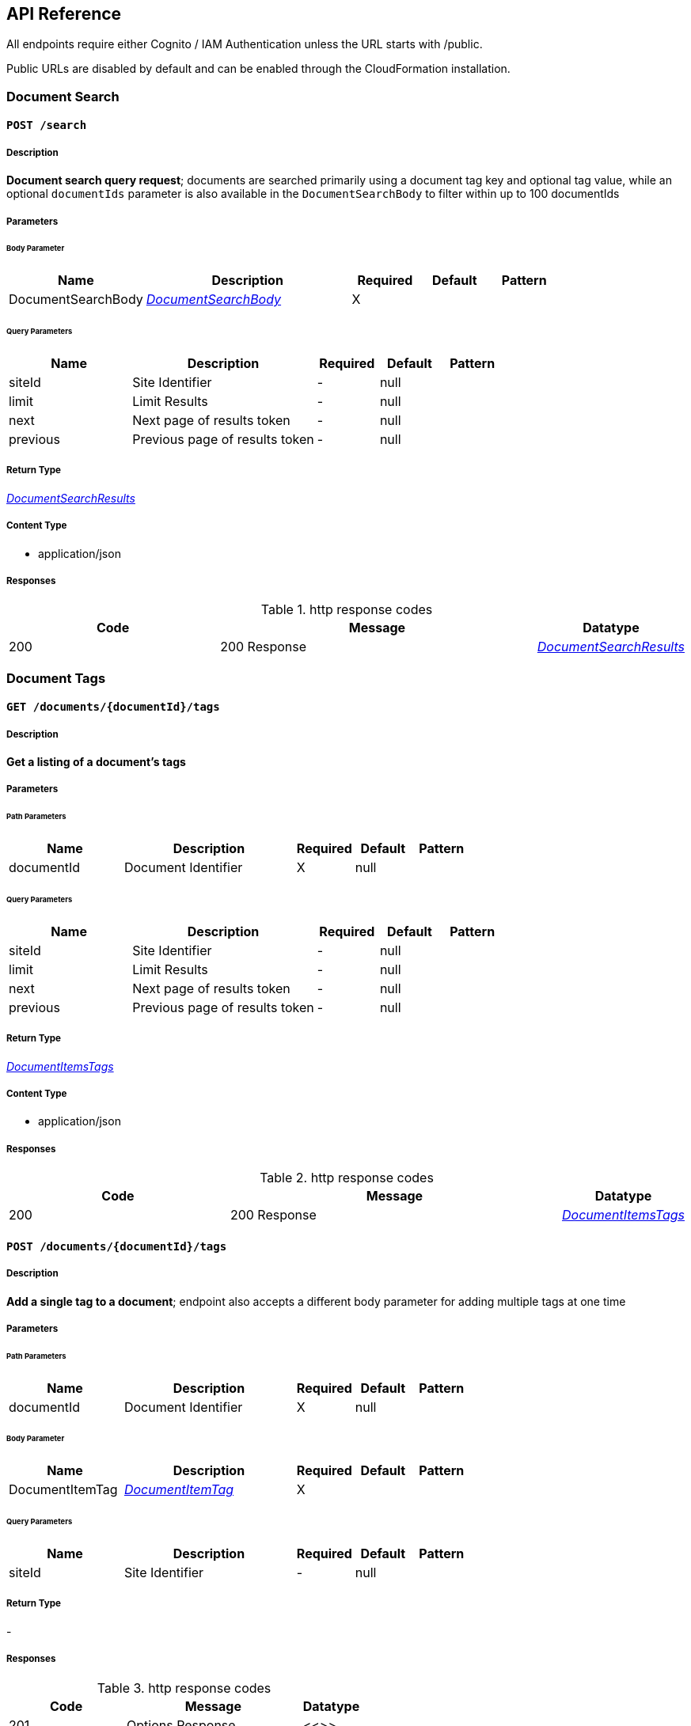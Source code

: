 API Reference
-------------
All endpoints require either Cognito / IAM Authentication unless the URL starts with /public.

Public URLs are disabled by default and can be enabled through the CloudFormation installation.

[.DocumentSearch]
=== Document Search


[.searchPost]
==== `POST /search`

===== Description

**Document search query request**; documents are searched primarily using a document tag key and optional tag value, while an optional `documentIds` parameter is also available in the `DocumentSearchBody` to filter within up to 100 documentIds

// markup not found, no include::{specDir}search/POST/spec.adoc[opts=optional]

===== Parameters

====== Body Parameter

[cols="2,3,1,1,1"]
|===
|Name| Description| Required| Default| Pattern

| DocumentSearchBody
|  <<DocumentSearchBody>>
| X
| 
| 

|===

====== Query Parameters

[cols="2,3,1,1,1"]
|===
|Name| Description| Required| Default| Pattern

| siteId
| Site Identifier 
| -
| null
| 

| limit
| Limit Results 
| -
| null
| 

| next
| Next page of results token 
| -
| null
| 

| previous
| Previous page of results token 
| -
| null
| 

|===


===== Return Type

<<DocumentSearchResults>>


===== Content Type

* application/json

===== Responses

.http response codes
[cols="2,3,1"]
|===
| Code | Message | Datatype


| 200
| 200 Response
|  <<DocumentSearchResults>>

|===

// ===== Samples
// markup not found, no include::{snippetDir}search/POST/http-request.adoc[opts=optional]
// markup not found, no include::{snippetDir}search/POST/http-response.adoc[opts=optional]
// file not found, no * wiremock data link :search/POST/POST.json[]

ifdef::internal-generation[]
===== Implementation
// markup not found, no include::{specDir}search/POST/implementation.adoc[opts=optional]
endif::internal-generation[]

[.DocumentTags]
=== Document Tags

[.documentsDocumentIdTagsGet]
==== `GET /documents/{documentId}/tags`

===== Description

**Get a listing of a document's tags**

// markup not found, no include::{specDir}documents/\{documentId\}/tags/GET/spec.adoc[opts=optional]

===== Parameters

====== Path Parameters

[cols="2,3,1,1,1"]
|===
|Name| Description| Required| Default| Pattern

| documentId
| Document Identifier 
| X
| null
| 

|===

====== Query Parameters

[cols="2,3,1,1,1"]
|===
|Name| Description| Required| Default| Pattern

| siteId
| Site Identifier 
| -
| null
| 

| limit
| Limit Results 
| -
| null
| 

| next
| Next page of results token 
| -
| null
| 

| previous
| Previous page of results token 
| -
| null
| 

|===


===== Return Type

<<DocumentItemsTags>>


===== Content Type

* application/json

===== Responses

.http response codes
[cols="2,3,1"]
|===
| Code | Message | Datatype


| 200
| 200 Response
|  <<DocumentItemsTags>>

|===

//===== Samples
// markup not found, no include::{snippetDir}documents/\{documentId\}/tags/GET/http-request.adoc[opts=optional]
// markup not found, no include::{snippetDir}documents/\{documentId\}/tags/GET/http-response.adoc[opts=optional]

// file not found, no * wiremock data link :documents/{documentId}/tags/GET/GET.json[]

ifdef::internal-generation[]
===== Implementation

// markup not found, no include::{specDir}documents/\{documentId\}/tags/GET/implementation.adoc[opts=optional]


endif::internal-generation[]


[.documentsDocumentIdTagsPost]
==== `POST /documents/{documentId}/tags`

===== Description

**Add a single tag to a document**; endpoint also accepts a different body parameter for adding multiple tags at one time

// markup not found, no include::{specDir}documents/\{documentId\}/tags/POST/spec.adoc[opts=optional]


===== Parameters

====== Path Parameters

[cols="2,3,1,1,1"]
|===
|Name| Description| Required| Default| Pattern

| documentId
| Document Identifier 
| X
| null
| 

|===

====== Body Parameter

[cols="2,3,1,1,1"]
|===
|Name| Description| Required| Default| Pattern

| DocumentItemTag
|  <<DocumentItemTag>>
| X
| 
| 

|===



====== Query Parameters

[cols="2,3,1,1,1"]
|===
|Name| Description| Required| Default| Pattern

| siteId
| Site Identifier 
| -
| null
| 

|===


===== Return Type

-


===== Responses

.http response codes
[cols="2,3,1"]
|===
| Code | Message | Datatype


| 201
| Options Response
|  <<>>

|===

//===== Samples
// markup not found, no include::{snippetDir}documents/\{documentId\}/tags/POST/http-request.adoc[opts=optional]
// markup not found, no include::{snippetDir}documents/\{documentId\}/tags/POST/http-response.adoc[opts=optional]

// file not found, no * wiremock data link :documents/{documentId}/tags/POST/POST.json[]


ifdef::internal-generation[]
===== Implementation

// markup not found, no include::{specDir}documents/\{documentId\}/tags/POST/implementation.adoc[opts=optional]


endif::internal-generation[]


[.documentsDocumentIdTagsPost_1]
==== `POST /documents/{documentId}/tags`


===== Description

**Add multiple tags to a document**; endpoint also accepts a different body parameter for adding a single tag

// markup not found, no include::{specDir}documents/\{documentId\}/tags#/POST/spec.adoc[opts=optional]



===== Parameters

====== Path Parameters

[cols="2,3,1,1,1"]
|===
|Name| Description| Required| Default| Pattern

| documentId
| Document Identifier 
| X
| null
| 

|===

====== Body Parameter

[cols="2,3,1,1,1"]
|===
|Name| Description| Required| Default| Pattern

| DocumentTagsPost
|  <<DocumentTagsPost>>
| X
| 
| 

|===



====== Query Parameters

[cols="2,3,1,1,1"]
|===
|Name| Description| Required| Default| Pattern

| siteId
| Site Identifier 
| -
| null
| 

|===


===== Return Type



-


===== Responses

.http response codes
[cols="2,3,1"]
|===
| Code | Message | Datatype


| 201
| Options Response
|  <<>>

|===

//===== Samples
// markup not found, no include::{snippetDir}documents/\{documentId\}/tags#/POST/http-request.adoc[opts=optional]
// markup not found, no include::{snippetDir}documents/\{documentId\}/tags#/POST/http-response.adoc[opts=optional]



// file not found, no * wiremock data link :documents/{documentId}/tags#/POST/POST.json[]


ifdef::internal-generation[]
===== Implementation

// markup not found, no include::{specDir}documents/\{documentId\}/tags#/POST/implementation.adoc[opts=optional]


endif::internal-generation[]


[.documentsDocumentIdTagsTagKeyDelete]
==== `DELETE /documents/{documentId}/tags/{tagKey}`


===== Description

**Delete a document tag by using its key;** if a document has multiple values for this tag key, ALL values for that tag key will be deleted


// markup not found, no include::{specDir}documents/\{documentId\}/tags/\{tagKey\}/DELETE/spec.adoc[opts=optional]



===== Parameters

====== Path Parameters

[cols="2,3,1,1,1"]
|===
|Name| Description| Required| Default| Pattern

| documentId
| Document Identifier 
| X
| null
| 

| tagKey
| Tag Key 
| X
| null
| 

|===




====== Query Parameters

[cols="2,3,1,1,1"]
|===
|Name| Description| Required| Default| Pattern

| siteId
| Site Identifier 
| -
| null
| 

|===


===== Return Type



-


===== Responses

.http response codes
[cols="2,3,1"]
|===
| Code | Message | Datatype


| 200
| Options Response
|  <<>>

|===

// ===== Samples
// markup not found, no include::{snippetDir}documents/\{documentId\}/tags/\{tagKey\}/DELETE/http-request.adoc[opts=optional]
// markup not found, no include::{snippetDir}documents/\{documentId\}/tags/\{tagKey\}/DELETE/http-response.adoc[opts=optional]



// file not found, no * wiremock data link :documents/{documentId}/tags/{tagKey}/DELETE/DELETE.json[]


ifdef::internal-generation[]
===== Implementation

// markup not found, no include::{specDir}documents/\{documentId\}/tags/\{tagKey\}/DELETE/implementation.adoc[opts=optional]


endif::internal-generation[]


[.documentsDocumentIdTagsTagKeyGet]
==== `GET /documents/{documentId}/tags/{tagKey}`

===== Description

**Get a document tag by using its key**

// markup not found, no include::{specDir}documents/\{documentId\}/tags/\{tagKey\}/GET/spec.adoc[opts=optional]



===== Parameters

====== Path Parameters

[cols="2,3,1,1,1"]
|===
|Name| Description| Required| Default| Pattern

| documentId
| Document Identifier 
| X
| null
| 

| tagKey
| Tag Key 
| X
| null
| 

|===




====== Query Parameters

[cols="2,3,1,1,1"]
|===
|Name| Description| Required| Default| Pattern

| siteId
| Site Identifier 
| -
| null
| 

|===


===== Return Type

<<DocumentItemTag>>


===== Content Type

* application/json

===== Responses

.http response codes
[cols="2,3,1"]
|===
| Code | Message | Datatype


| 200
| 200 Response
|  <<DocumentItemTag>>

|===

//===== Samples
// markup not found, no include::{snippetDir}documents/\{documentId\}/tags/\{tagKey\}/GET/http-request.adoc[opts=optional]
// markup not found, no include::{snippetDir}documents/\{documentId\}/tags/\{tagKey\}/GET/http-response.adoc[opts=optional]

// file not found, no * wiremock data link :documents/{documentId}/tags/{tagKey}/GET/GET.json[]


ifdef::internal-generation[]
===== Implementation

// markup not found, no include::{specDir}documents/\{documentId\}/tags/\{tagKey\}/GET/implementation.adoc[opts=optional]


endif::internal-generation[]


[.documentsDocumentIdTagsTagKeyPut]
==== `PUT /documents/{documentId}/tags/{tagKey}`


===== Description

**Update any and all values of a document tag, by using its key**; you can supply one tag value or a list of tag values in the request body


// markup not found, no include::{specDir}documents/\{documentId\}/tags/\{tagKey\}/PUT/spec.adoc[opts=optional]



===== Parameters

====== Path Parameters

[cols="2,3,1,1,1"]
|===
|Name| Description| Required| Default| Pattern

| documentId
| Document Identifier 
| X
| null
| 

| tagKey
| Tag Key 
| X
| null
| 

|===

====== Body Parameter

[cols="2,3,1,1,1"]
|===
|Name| Description| Required| Default| Pattern

| DocumentItemTagValueBody
|  <<DocumentItemTagValueBody>>
| X
| 
| 

|===



====== Query Parameters

[cols="2,3,1,1,1"]
|===
|Name| Description| Required| Default| Pattern

| siteId
| Site Identifier 
| -
| null
| 

|===


===== Return Type



-


===== Responses

.http response codes
[cols="2,3,1"]
|===
| Code | Message | Datatype


| 200
| Options Response
|  <<>>

|===

// ===== Samples
// markup not found, no include::{snippetDir}documents/\{documentId\}/tags/\{tagKey\}/PUT/http-request.adoc[opts=optional]
// markup not found, no include::{snippetDir}documents/\{documentId\}/tags/\{tagKey\}/PUT/http-response.adoc[opts=optional]


// file not found, no * wiremock data link :documents/{documentId}/tags/{tagKey}/PUT/PUT.json[]


ifdef::internal-generation[]
===== Implementation

// markup not found, no include::{specDir}documents/\{documentId\}/tags/\{tagKey\}/PUT/implementation.adoc[opts=optional]


endif::internal-generation[]


[.documentsDocumentIdTagsTagKeyTagValueDelete]
==== `DELETE /documents/{documentId}/tags/{tagKey}/{tagValue}`


===== Description

**Delete a specific document tag's key/value combination**; the request will be ignored if there is no valid key/value combination found

// markup not found, no include::{specDir}documents/\{documentId\}/tags/\{tagKey\}/\{tagValue\}/DELETE/spec.adoc[opts=optional]


===== Parameters

====== Path Parameters

[cols="2,3,1,1,1"]
|===
|Name| Description| Required| Default| Pattern

| documentId
| Document Identifier 
| X
| null
| 

| tagKey
| Tag Key 
| X
| null
| 

| tagValue
| Tag Key Value 
| X
| null
| 

|===




====== Query Parameters

[cols="2,3,1,1,1"]
|===
|Name| Description| Required| Default| Pattern

| siteId
| Site Identifier 
| -
| null
| 

|===


===== Return Type



-


===== Responses

.http response codes
[cols="2,3,1"]
|===
| Code | Message | Datatype


| 200
| Options Response
|  <<>>

|===

//===== Samples
// markup not found, no include::{snippetDir}documents/\{documentId\}/tags/\{tagKey\}/\{tagValue\}/DELETE/http-request.adoc[opts=optional]
// markup not found, no include::{snippetDir}documents/\{documentId\}/tags/\{tagKey\}/\{tagValue\}/DELETE/http-response.adoc[opts=optional]



// file not found, no * wiremock data link :documents/{documentId}/tags/{tagKey}/{tagValue}/DELETE/DELETE.json[]


ifdef::internal-generation[]
===== Implementation

// markup not found, no include::{specDir}documents/\{documentId\}/tags/\{tagKey\}/\{tagValue\}/DELETE/implementation.adoc[opts=optional]


endif::internal-generation[]


[.Documents]
=== Documents


[.documentsDocumentIdContentGet]
==== `GET /documents/{documentId}/content`



===== Description

**Get a document's contents**


// markup not found, no include::{specDir}documents/\{documentId\}/content/GET/spec.adoc[opts=optional]



===== Parameters

====== Path Parameters

[cols="2,3,1,1,1"]
|===
|Name| Description| Required| Default| Pattern

| documentId
| Document Identifier 
| X
| null
| 

|===




====== Query Parameters

[cols="2,3,1,1,1"]
|===
|Name| Description| Required| Default| Pattern

| siteId
| Site Identifier 
| -
| null
| 

| versionId
| Version Identifier 
| -
| null
| 

|===


===== Return Type

<<DocumentContent>>


===== Content Type

* application/json

===== Responses

.http response codes
[cols="2,3,1"]
|===
| Code | Message | Datatype


| 200
| 200 Response
|  <<DocumentContent>>

|===

//===== Samples
// markup not found, no include::{snippetDir}documents/\{documentId\}/content/GET/http-request.adoc[opts=optional]
// markup not found, no include::{snippetDir}documents/\{documentId\}/content/GET/http-response.adoc[opts=optional]



// file not found, no * wiremock data link :documents/{documentId}/content/GET/GET.json[]


ifdef::internal-generation[]
===== Implementation

// markup not found, no include::{specDir}documents/\{documentId\}/content/GET/implementation.adoc[opts=optional]


endif::internal-generation[]


[.documentsDocumentIdDelete]
==== `DELETE /documents/{documentId}`


===== Description

**Delete a document**

// markup not found, no include::{specDir}documents/\{documentId\}/DELETE/spec.adoc[opts=optional]



===== Parameters

====== Path Parameters

[cols="2,3,1,1,1"]
|===
|Name| Description| Required| Default| Pattern

| documentId
| Document Identifier 
| X
| null
| 

|===




====== Query Parameters

[cols="2,3,1,1,1"]
|===
|Name| Description| Required| Default| Pattern

| siteId
| Site Identifier 
| -
| null
| 

|===


===== Return Type



-


===== Responses

.http response codes
[cols="2,3,1"]
|===
| Code | Message | Datatype


| 200
| Options Response
|  <<>>

|===

//===== Samples
// markup not found, no include::{snippetDir}documents/\{documentId\}/DELETE/http-request.adoc[opts=optional]
// markup not found, no include::{snippetDir}documents/\{documentId\}/DELETE/http-response.adoc[opts=optional]



// file not found, no * wiremock data link :documents/{documentId}/DELETE/DELETE.json[]


ifdef::internal-generation[]
===== Implementation

// markup not found, no include::{specDir}documents/\{documentId\}/DELETE/implementation.adoc[opts=optional]


endif::internal-generation[]


[.documentsDocumentIdGet]
==== `GET /documents/{documentId}`

===== Description

**Retrieves a document's details**, i.e., metadata


// markup not found, no include::{specDir}documents/\{documentId\}/GET/spec.adoc[opts=optional]



===== Parameters

====== Path Parameters

[cols="2,3,1,1,1"]
|===
|Name| Description| Required| Default| Pattern

| documentId
| Document Identifier 
| X
| null
| 

|===




====== Query Parameters

[cols="2,3,1,1,1"]
|===
|Name| Description| Required| Default| Pattern

| siteId
| Site Identifier 
| -
| null
| 

|===


===== Return Type

<<DocumentItem>>


===== Content Type

* application/json

===== Responses

.http response codes
[cols="2,3,1"]
|===
| Code | Message | Datatype


| 200
| 200 Response
|  <<DocumentItem>>

|===

//===== Samples
// markup not found, no include::{snippetDir}documents/\{documentId\}/GET/http-request.adoc[opts=optional]
// markup not found, no include::{snippetDir}documents/\{documentId\}/GET/http-response.adoc[opts=optional]


// file not found, no * wiremock data link :documents/{documentId}/GET/GET.json[]


ifdef::internal-generation[]
===== Implementation

// markup not found, no include::{specDir}documents/\{documentId\}/GET/implementation.adoc[opts=optional]


endif::internal-generation[]


[.documentsDocumentIdPatch]
==== `PATCH /documents/{documentId}`


===== Description

**Update a document's details**, i.e., metadata


// markup not found, no include::{specDir}documents/\{documentId\}/PATCH/spec.adoc[opts=optional]



===== Parameters

====== Path Parameters

[cols="2,3,1,1,1"]
|===
|Name| Description| Required| Default| Pattern

| documentId
| Document Identifier 
| X
| null
| 

|===

====== Body Parameter

[cols="2,3,1,1,1"]
|===
|Name| Description| Required| Default| Pattern

| DocumentBody
|  <<DocumentBody>>
| X
| 
| 

|===



====== Query Parameters

[cols="2,3,1,1,1"]
|===
|Name| Description| Required| Default| Pattern

| siteId
| Site Identifier 
| -
| null
| 

|===


===== Return Type

<<DocumentPostResponse>>


===== Content Type

* application/json

===== Responses

.http response codes
[cols="2,3,1"]
|===
| Code | Message | Datatype


| 200
| 200 Response
|  <<DocumentPostResponse>>

|===

//===== Samples
// markup not found, no include::{snippetDir}documents/\{documentId\}/PATCH/http-request.adoc[opts=optional]
// markup not found, no include::{snippetDir}documents/\{documentId\}/PATCH/http-response.adoc[opts=optional]


// file not found, no * wiremock data link :documents/{documentId}/PATCH/PATCH.json[]


ifdef::internal-generation[]
===== Implementation

// markup not found, no include::{specDir}documents/\{documentId\}/PATCH/implementation.adoc[opts=optional]


endif::internal-generation[]


[.documentsDocumentIdUploadGet]
==== `GET /documents/{documentId}/upload`


===== Description

**Returns a URL that can be used to upload documents for a specific documentId** (required for documents larger than 5 MB)

// markup not found, no include::{specDir}documents/\{documentId\}/upload/GET/spec.adoc[opts=optional]

===== Parameters

====== Path Parameters

[cols="2,3,1,1,1"]
|===
|Name| Description| Required| Default| Pattern

| documentId
| Document Identifier 
| X
| null
| 

|===




====== Query Parameters

[cols="2,3,1,1,1"]
|===
|Name| Description| Required| Default| Pattern

| siteId
| Site Identifier 
| -
| null
| 

| contentLength
| Indicates the size of the entity-body 
| -
| null
| 

| duration
| Indicates the number of hours request is valid for 
| X
| null
| 

|===


===== Return Type

<<DocumentUrl>>


===== Content Type

* application/json

===== Responses

.http response codes
[cols="2,3,1"]
|===
| Code | Message | Datatype


| 200
| 200 Response
|  <<DocumentUrl>>

|===

//===== Samples
// markup not found, no include::{snippetDir}documents/\{documentId\}/upload/GET/http-request.adoc[opts=optional]
// markup not found, no include::{snippetDir}documents/\{documentId\}/upload/GET/http-response.adoc[opts=optional]


// file not found, no * wiremock data link :documents/{documentId}/upload/GET/GET.json[]


ifdef::internal-generation[]
===== Implementation

// markup not found, no include::{specDir}documents/\{documentId\}/upload/GET/implementation.adoc[opts=optional]


endif::internal-generation[]


[.documentsDocumentIdUrlGet]
==== `GET /documents/{documentId}/url`


===== Description

**Returns a URL for the document's contents that expires** (default is 48 hours)


// markup not found, no include::{specDir}documents/\{documentId\}/url/GET/spec.adoc[opts=optional]



===== Parameters

====== Path Parameters

[cols="2,3,1,1,1"]
|===
|Name| Description| Required| Default| Pattern

| documentId
| Document Identifier 
| X
| null
| 

|===




====== Query Parameters

[cols="2,3,1,1,1"]
|===
|Name| Description| Required| Default| Pattern

| siteId
| Site Identifier 
| -
| null
| 

| versionId
| Version Identifier 
| -
| null
| 

| duration
| Indicates the number of hours request is valid for 
| X
| null
| 

|===


===== Return Type

<<DocumentUrl>>


===== Content Type

* application/json

===== Responses

.http response codes
[cols="2,3,1"]
|===
| Code | Message | Datatype


| 200
| 200 Response
|  <<DocumentUrl>>

|===

//===== Samples
// markup not found, no include::{snippetDir}documents/\{documentId\}/url/GET/http-request.adoc[opts=optional]
// markup not found, no include::{snippetDir}documents/\{documentId\}/url/GET/http-response.adoc[opts=optional]


// file not found, no * wiremock data link :documents/{documentId}/url/GET/GET.json[]


ifdef::internal-generation[]
===== Implementation

// markup not found, no include::{specDir}documents/\{documentId\}/url/GET/implementation.adoc[opts=optional]


endif::internal-generation[]


[.documentsDocumentIdVersionsGet]
==== `GET /documents/{documentId}/versions`


===== Description

**Get a listing of document content versions**


// markup not found, no include::{specDir}documents/\{documentId\}/versions/GET/spec.adoc[opts=optional]



===== Parameters

====== Path Parameters

[cols="2,3,1,1,1"]
|===
|Name| Description| Required| Default| Pattern

| documentId
| Document Identifier 
| X
| null
| 

|===




====== Query Parameters

[cols="2,3,1,1,1"]
|===
|Name| Description| Required| Default| Pattern

| siteId
| Site Identifier 
| -
| null
| 

| next
| Next page of results token 
| -
| null
| 

|===


===== Return Type

<<DocumentItemsVersions>>


===== Content Type

* application/json

===== Responses

.http response codes
[cols="2,3,1"]
|===
| Code | Message | Datatype


| 200
| 200 Response
|  <<DocumentItemsVersions>>

|===

//===== Samples
// markup not found, no include::{snippetDir}documents/\{documentId\}/versions/GET/http-request.adoc[opts=optional]
// markup not found, no include::{snippetDir}documents/\{documentId\}/versions/GET/http-response.adoc[opts=optional]


// file not found, no * wiremock data link :documents/{documentId}/versions/GET/GET.json[]


ifdef::internal-generation[]
===== Implementation

// markup not found, no include::{specDir}documents/\{documentId\}/versions/GET/implementation.adoc[opts=optional]


endif::internal-generation[]


[.documentsGet]
==== `GET /documents`

===== Description

**Returns a list of the most recent documents added**, ordered by inserted, descending


// markup not found, no include::{specDir}documents/GET/spec.adoc[opts=optional]



===== Parameters



====== Query Parameters

[cols="2,3,1,1,1"]
|===
|Name| Description| Required| Default| Pattern

| date
| Fetch documents inserted on a certain date (yyyy-MM-dd) 
| -
| null
| 

| tz
| UTC offset to apply to date parameter (IE: -0600) 
| -
| null
| 

| next
| Next page of results token 
| -
| null
| 

| previous
| Previous page of results token 
| -
| null
| 

| siteId
| Site Identifier 
| -
| null
| 

| limit
| Limit Results 
| -
| null
| 

|===


===== Return Type

<<DocumentItemsResults>>


===== Content Type

* application/json

===== Responses

.http response codes
[cols="2,3,1"]
|===
| Code | Message | Datatype


| 200
| 200 Response
|  <<DocumentItemsResults>>

|===

//===== Samples
// markup not found, no include::{snippetDir}documents/GET/http-request.adoc[opts=optional]
// markup not found, no include::{snippetDir}documents/GET/http-response.adoc[opts=optional]


// file not found, no * wiremock data link :documents/GET/GET.json[]


ifdef::internal-generation[]
===== Implementation

// markup not found, no include::{specDir}documents/GET/implementation.adoc[opts=optional]


endif::internal-generation[]


[.documentsPost]
==== `POST /documents`


===== Description

**Creates a new document**; body may include document content if less than 5 MB

// markup not found, no include::{specDir}documents/POST/spec.adoc[opts=optional]


===== Parameters


====== Body Parameter

[cols="2,3,1,1,1"]
|===
|Name| Description| Required| Default| Pattern

| DocumentBody
|  <<DocumentBody>>
| X
| 
| 

|===



====== Query Parameters

[cols="2,3,1,1,1"]
|===
|Name| Description| Required| Default| Pattern

| siteId
| Site Identifier 
| -
| null
| 

|===


===== Return Type

<<DocumentPostResponse>>


===== Content Type

* application/json

===== Responses

.http response codes
[cols="2,3,1"]
|===
| Code | Message | Datatype


| 201
| 201 response
|  <<DocumentPostResponse>>

|===

//===== Samples
// markup not found, no include::{snippetDir}documents/POST/http-request.adoc[opts=optional]
// markup not found, no include::{snippetDir}documents/POST/http-response.adoc[opts=optional]



// file not found, no * wiremock data link :documents/POST/POST.json[]


ifdef::internal-generation[]
===== Implementation

// markup not found, no include::{specDir}documents/POST/implementation.adoc[opts=optional]


endif::internal-generation[]


[.documentsUploadGet]
==== `GET /documents/upload`



===== Description

**Returns a URL that can be used to upload document content and create a new document**; required to add content that is larger than 5 MB

// markup not found, no include::{specDir}documents/upload/GET/spec.adoc[opts=optional]



===== Parameters





====== Query Parameters

[cols="2,3,1,1,1"]
|===
|Name| Description| Required| Default| Pattern

| path
| The upload file&#39;s path 
| -
| null
| 

| siteId
| Site Identifier 
| -
| null
| 

| contentLength
| Indicates the size of the entity-body 
| -
| null
| 

| duration
| Indicates the number of hours request is valid for 
| X
| null
| 

|===


===== Return Type

<<DocumentUrl>>


===== Content Type

* application/json

===== Responses

.http response codes
[cols="2,3,1"]
|===
| Code | Message | Datatype


| 200
| 200 Response
|  <<DocumentUrl>>

|===

//===== Samples
// markup not found, no include::{snippetDir}documents/upload/GET/http-request.adoc[opts=optional]
// markup not found, no include::{snippetDir}documents/upload/GET/http-response.adoc[opts=optional]


// file not found, no * wiremock data link :documents/upload/GET/GET.json[]


ifdef::internal-generation[]
===== Implementation

// markup not found, no include::{specDir}documents/upload/GET/implementation.adoc[opts=optional]


endif::internal-generation[]


[.Miscellaneous]
=== Miscellaneous


[.sitesGet]
==== `GET /sites`


===== Description

**Returns the list of sites that the user has access to**


// markup not found, no include::{specDir}sites/GET/spec.adoc[opts=optional]



===== Parameters




===== Return Type

<<Sites>>


===== Content Type

* application/json

===== Responses

.http response codes
[cols="2,3,1"]
|===
| Code | Message | Datatype


| 200
| 200 Response
|  <<Sites>>

|===

//===== Samples
// markup not found, no include::{snippetDir}sites/GET/http-request.adoc[opts=optional]
// markup not found, no include::{snippetDir}sites/GET/http-response.adoc[opts=optional]

// file not found, no * wiremock data link :sites/GET/GET.json[]


ifdef::internal-generation[]
===== Implementation

// markup not found, no include::{specDir}sites/GET/implementation.adoc[opts=optional]


endif::internal-generation[]


[.versionGet]
==== `GET /version`


===== Description

**Return the version of FormKiQ**


// markup not found, no include::{specDir}version/GET/spec.adoc[opts=optional]



===== Parameters



===== Return Type

<<Version>>


===== Content Type

* application/json

===== Responses

.http response codes
[cols="2,3,1"]
|===
| Code | Message | Datatype


| 200
| 200 Response
|  <<Version>>

|===

//===== Samples
// markup not found, no include::{snippetDir}version/GET/http-request.adoc[opts=optional]
// markup not found, no include::{snippetDir}version/GET/http-response.adoc[opts=optional]


// file not found, no * wiremock data link :version/GET/GET.json[]


ifdef::internal-generation[]
===== Implementation

// markup not found, no include::{specDir}version/GET/implementation.adoc[opts=optional]


endif::internal-generation[]


[.Public]
=== Public


[.publicDocumentsPost]
==== `POST /public/documents`


===== Description

**Allows unauthenticated creation of new documents**; must be enabled during installation (disabled by default)


// markup not found, no include::{specDir}public/documents/POST/spec.adoc[opts=optional]



===== Parameters


====== Body Parameter

[cols="2,3,1,1,1"]
|===
|Name| Description| Required| Default| Pattern

| DocumentBody
|  <<DocumentBody>>
| X
| 
| 

|===



====== Query Parameters

[cols="2,3,1,1,1"]
|===
|Name| Description| Required| Default| Pattern

| siteId
| Site Identifier 
| -
| null
| 

|===


===== Return Type

<<DocumentId>>


===== Content Type

* application/json

===== Responses

.http response codes
[cols="2,3,1"]
|===
| Code | Message | Datatype


| 201
| 201 response
|  <<DocumentId>>

|===

//===== Samples
// markup not found, no include::{snippetDir}public/documents/POST/http-request.adoc[opts=optional]
// markup not found, no include::{snippetDir}public/documents/POST/http-response.adoc[opts=optional]


// file not found, no * wiremock data link :public/documents/POST/POST.json[]


ifdef::internal-generation[]
===== Implementation

// markup not found, no include::{specDir}public/documents/POST/implementation.adoc[opts=optional]


endif::internal-generation[]


[.publicWebhooksWebhooksPost]
==== `POST /public/webhooks/{webhooks+}`


===== Description

**Receives an incoming public post to a specified webhook and creates a document based on the data sent**; must be enabled during installation (disabled by default)


// markup not found, no include::{specDir}public/webhooks/\{webhooks+\}/POST/spec.adoc[opts=optional]



===== Parameters

====== Path Parameters

[cols="2,3,1,1,1"]
|===
|Name| Description| Required| Default| Pattern

| webhooks+
| Web Hook Param 
| X
| null
| 

|===

====== Body Parameter

[cols="2,3,1,1,1"]
|===
|Name| Description| Required| Default| Pattern

| body
|  <<object>>
| X
| 
| 

|===



====== Query Parameters

[cols="2,3,1,1,1"]
|===
|Name| Description| Required| Default| Pattern

| siteId
| Site Identifier 
| -
| null
| 

|===


===== Return Type

<<DocumentId>>


===== Content Type

* application/json

===== Responses

.http response codes
[cols="2,3,1"]
|===
| Code | Message | Datatype


| 200
| 200 Response
|  <<DocumentId>>

|===

//===== Samples
// markup not found, no include::{snippetDir}public/webhooks/\{webhooks+\}/POST/http-request.adoc[opts=optional]
// markup not found, no include::{snippetDir}public/webhooks/\{webhooks+\}/POST/http-response.adoc[opts=optional]


// file not found, no * wiremock data link :public/webhooks/{webhooks+}/POST/POST.json[]


ifdef::internal-generation[]
===== Implementation

// markup not found, no include::{specDir}public/webhooks/\{webhooks+\}/POST/implementation.adoc[opts=optional]


endif::internal-generation[]


[.Webhooks]
=== Webhooks


[.privateWebhooksWebhooksPost]
==== `POST /private/webhooks/{webhooks+}`



===== Description

**Receives an incoming private post to a specified webhook and creates a document based on the data sent**; requires authentication


// markup not found, no include::{specDir}private/webhooks/\{webhooks+\}/POST/spec.adoc[opts=optional]



===== Parameters

====== Path Parameters

[cols="2,3,1,1,1"]
|===
|Name| Description| Required| Default| Pattern

| webhooks+
| Web Hook Param 
| X
| null
| 

|===

====== Body Parameter

[cols="2,3,1,1,1"]
|===
|Name| Description| Required| Default| Pattern

| body
|  <<object>>
| X
| 
| 

|===



====== Query Parameters

[cols="2,3,1,1,1"]
|===
|Name| Description| Required| Default| Pattern

| siteId
| Site Identifier 
| -
| null
| 

|===


===== Return Type

<<DocumentId>>


===== Content Type

* application/json

===== Responses

.http response codes
[cols="2,3,1"]
|===
| Code | Message | Datatype


| 200
| 200 Response
|  <<DocumentId>>

|===

//===== Samples
// markup not found, no include::{snippetDir}private/webhooks/\{webhooks+\}/POST/http-request.adoc[opts=optional]
// markup not found, no include::{snippetDir}private/webhooks/\{webhooks+\}/POST/http-response.adoc[opts=optional]


// file not found, no * wiremock data link :private/webhooks/{webhooks+}/POST/POST.json[]


ifdef::internal-generation[]
===== Implementation

// markup not found, no include::{specDir}private/webhooks/\{webhooks+\}/POST/implementation.adoc[opts=optional]


endif::internal-generation[]


[.webhooksGet]
==== `GET /webhooks`



===== Description

**Returns a list of webhooks**; each webhook's id can be provided to an external service, allowing data to be sent, received, and processed via that webhook


// markup not found, no include::{specDir}webhooks/GET/spec.adoc[opts=optional]



===== Parameters





====== Query Parameters

[cols="2,3,1,1,1"]
|===
|Name| Description| Required| Default| Pattern

| siteId
| Site Identifier 
| -
| null
| 

|===


===== Return Type

<<WebhookResults>>


===== Content Type

* application/json

===== Responses

.http response codes
[cols="2,3,1"]
|===
| Code | Message | Datatype


| 200
| 200 Response
|  <<WebhookResults>>

|===

//===== Samples
// markup not found, no include::{snippetDir}webhooks/GET/http-request.adoc[opts=optional]
// markup not found, no include::{snippetDir}webhooks/GET/http-response.adoc[opts=optional]


// file not found, no * wiremock data link :webhooks/GET/GET.json[]


ifdef::internal-generation[]
===== Implementation

// markup not found, no include::{specDir}webhooks/GET/implementation.adoc[opts=optional]


endif::internal-generation[]


[.webhooksPost]
==== `POST /webhooks`



===== Description

**Create a new webhook**; once created, a webhook's id can be provided to an external service, allowing data to be sent, received, and processed via that webhook


// markup not found, no include::{specDir}webhooks/POST/spec.adoc[opts=optional]



===== Parameters


====== Body Parameter

[cols="2,3,1,1,1"]
|===
|Name| Description| Required| Default| Pattern

| WebhookBody
|  <<WebhookBody>>
| X
| 
| 

|===



====== Query Parameters

[cols="2,3,1,1,1"]
|===
|Name| Description| Required| Default| Pattern

| siteId
| Site Identifier 
| -
| null
| 

|===


===== Return Type

<<WebhookPostResponse>>


===== Content Type

* application/json

===== Responses

.http response codes
[cols="2,3,1"]
|===
| Code | Message | Datatype


| 201
| 201 response
|  <<WebhookPostResponse>>

|===

//===== Samples
// markup not found, no include::{snippetDir}webhooks/POST/http-request.adoc[opts=optional]
// markup not found, no include::{snippetDir}webhooks/POST/http-response.adoc[opts=optional]


// file not found, no * wiremock data link :webhooks/POST/POST.json[]


ifdef::internal-generation[]
===== Implementation

// markup not found, no include::{specDir}webhooks/POST/implementation.adoc[opts=optional]


endif::internal-generation[]


[.webhooksWebhookIdDelete]
==== `DELETE /webhooks/{webhookId}`


===== Description

**Deletes a webhook**; this will disable sending, receiving, or processing of data from external services to this webhook


// markup not found, no include::{specDir}webhooks/\{webhookId\}/DELETE/spec.adoc[opts=optional]



===== Parameters

====== Path Parameters

[cols="2,3,1,1,1"]
|===
|Name| Description| Required| Default| Pattern

| webhookId
| Web Hook Param 
| X
| null
| 

|===




====== Query Parameters

[cols="2,3,1,1,1"]
|===
|Name| Description| Required| Default| Pattern

| siteId
| Site Identifier 
| -
| null
| 

|===


===== Return Type



-


===== Responses

.http response codes
[cols="2,3,1"]
|===
| Code | Message | Datatype


| 200
| Options Response
|  <<>>

|===

//===== Samples
// markup not found, no include::{snippetDir}webhooks/\{webhookId\}/DELETE/http-request.adoc[opts=optional]
// markup not found, no include::{snippetDir}webhooks/\{webhookId\}/DELETE/http-response.adoc[opts=optional]


// file not found, no * wiremock data link :webhooks/{webhookId}/DELETE/DELETE.json[]


ifdef::internal-generation[]
===== Implementation

// markup not found, no include::{specDir}webhooks/\{webhookId\}/DELETE/implementation.adoc[opts=optional]


endif::internal-generation[]


[.webhooksWebhookIdGet]
==== webhooksWebhookIdGet

`GET /webhooks/{webhookId}`


===== Description

**Returns a webhook's details**, i.e., its metadata


// markup not found, no include::{specDir}webhooks/\{webhookId\}/GET/spec.adoc[opts=optional]



===== Parameters

====== Path Parameters

[cols="2,3,1,1,1"]
|===
|Name| Description| Required| Default| Pattern

| webhookId
| Web Hook Param 
| X
| null
| 

|===




====== Query Parameters

[cols="2,3,1,1,1"]
|===
|Name| Description| Required| Default| Pattern

| siteId
| Site Identifier 
| -
| null
| 

|===


===== Return Type

<<Webhook>>


===== Content Type

* application/json

===== Responses

.http response codes
[cols="2,3,1"]
|===
| Code | Message | Datatype


| 200
| 200 Response
|  <<Webhook>>

|===

//===== Samples
// markup not found, no include::{snippetDir}webhooks/\{webhookId\}/GET/http-request.adoc[opts=optional]
// markup not found, no include::{snippetDir}webhooks/\{webhookId\}/GET/http-response.adoc[opts=optional]


// file not found, no * wiremock data link :webhooks/{webhookId}/GET/GET.json[]


ifdef::internal-generation[]
===== Implementation

// markup not found, no include::{specDir}webhooks/\{webhookId\}/GET/implementation.adoc[opts=optional]


endif::internal-generation[]


[.webhooksWebhookIdPatch]
==== `PATCH /webhooks/{webhookId}`


===== Description

**Updates a webhook's details**, i.e., its metadata


// markup not found, no include::{specDir}webhooks/\{webhookId\}/PATCH/spec.adoc[opts=optional]



===== Parameters

====== Path Parameters

[cols="2,3,1,1,1"]
|===
|Name| Description| Required| Default| Pattern

| webhookId
| Web Hook Param 
| X
| null
| 

|===

====== Body Parameter

[cols="2,3,1,1,1"]
|===
|Name| Description| Required| Default| Pattern

| WebhookBody
|  <<WebhookBody>>
| X
| 
| 

|===



====== Query Parameters

[cols="2,3,1,1,1"]
|===
|Name| Description| Required| Default| Pattern

| siteId
| Site Identifier 
| -
| null
| 

|===


===== Return Type



-


===== Responses

.http response codes
[cols="2,3,1"]
|===
| Code | Message | Datatype


| 200
| Options Response
|  <<>>

|===

//===== Samples
// markup not found, no include::{snippetDir}webhooks/\{webhookId\}/PATCH/http-request.adoc[opts=optional]
// markup not found, no include::{snippetDir}webhooks/\{webhookId\}/PATCH/http-response.adoc[opts=optional]



// file not found, no * wiremock data link :webhooks/{webhookId}/PATCH/PATCH.json[]


ifdef::internal-generation[]
===== Implementation

// markup not found, no include::{specDir}webhooks/\{webhookId\}/PATCH/implementation.adoc[opts=optional]


endif::internal-generation[]


[.webhooksWebhookIdTagsGet]
==== `GET /webhooks/{webhookId}/tags`


===== Description

**Get a webhook's tags**


// markup not found, no include::{specDir}webhooks/\{webhookId\}/tags/GET/spec.adoc[opts=optional]



===== Parameters

====== Path Parameters

[cols="2,3,1,1,1"]
|===
|Name| Description| Required| Default| Pattern

| webhookId
| Web Hook Param 
| X
| null
| 

|===




====== Query Parameters

[cols="2,3,1,1,1"]
|===
|Name| Description| Required| Default| Pattern

| siteId
| Site Identifier 
| -
| null
| 

|===


===== Return Type

<<WebhookTags>>


===== Content Type

* application/json

===== Responses

.http response codes
[cols="2,3,1"]
|===
| Code | Message | Datatype


| 200
| 200 Response
|  <<WebhookTags>>

|===

//===== Samples
// markup not found, no include::{snippetDir}webhooks/\{webhookId\}/tags/GET/http-request.adoc[opts=optional]
// markup not found, no include::{snippetDir}webhooks/\{webhookId\}/tags/GET/http-response.adoc[opts=optional]


// file not found, no * wiremock data link :webhooks/{webhookId}/tags/GET/GET.json[]


ifdef::internal-generation[]
===== Implementation

// markup not found, no include::{specDir}webhooks/\{webhookId\}/tags/GET/implementation.adoc[opts=optional]


endif::internal-generation[]


[.webhooksWebhookIdTagsPost]
==== `POST /webhooks/{webhookId}/tags`

===== Description

**Add a tag to a webhook**


// markup not found, no include::{specDir}webhooks/\{webhookId\}/tags/POST/spec.adoc[opts=optional]



===== Parameters

====== Path Parameters

[cols="2,3,1,1,1"]
|===
|Name| Description| Required| Default| Pattern

| webhookId
| Web Hook Param 
| X
| null
| 

|===

====== Body Parameter

[cols="2,3,1,1,1"]
|===
|Name| Description| Required| Default| Pattern

| DocumentItemTag
|  <<DocumentItemTag>>
| X
| 
| 

|===



====== Query Parameters

[cols="2,3,1,1,1"]
|===
|Name| Description| Required| Default| Pattern

| siteId
| Site Identifier 
| -
| null
| 

|===


===== Return Type



-


===== Responses

.http response codes
[cols="2,3,1"]
|===
| Code | Message | Datatype


| 201
| Options Response
|  <<>>

|===

//===== Samples
// markup not found, no include::{snippetDir}webhooks/\{webhookId\}/tags/POST/http-request.adoc[opts=optional]
// markup not found, no include::{snippetDir}webhooks/\{webhookId\}/tags/POST/http-response.adoc[opts=optional]


// file not found, no * wiremock data link :webhooks/{webhookId}/tags/POST/POST.json[]


ifdef::internal-generation[]
===== Implementation

// markup not found, no include::{specDir}webhooks/\{webhookId\}/tags/POST/implementation.adoc[opts=optional]


endif::internal-generation[]


[#models]
== API Models


[#DocumentBody]
=== _DocumentBody_ 



[.fields-DocumentBody]
[cols="2,1,2,4,1"]
|===
| Field Name| Required| Type| Description| Format

| path
| 
| String 
| Path or Name of document
|  

| contentType
| 
| String 
| Document Content-Type
|  

| isBase64
| 
| Boolean 
| Is Content Base64 encoded
|  

| content
| X
| String 
| Document content
|  

| tags
| 
| List  of <<WebhookBody_tags>>
| List of tags
|  

| documents
| 
| List  of <<DocumentBody_documents>>
| List of related documents
|  

|===


[#DocumentBodyDocuments]
=== _DocumentBodyDocuments_ 



[.fields-DocumentBodyDocuments]
[cols="2,1,2,4,1"]
|===
| Field Name| Required| Type| Description| Format

| path
| 
| String 
| Path or Name of document
|  

| contentType
| 
| String 
| Document Content-Type
|  

| isBase64
| 
| Boolean 
| Is Content Base64 encoded
|  

| content
| 
| String 
| Document content
|  

| tags
| 
| List  of <<WebhookBody_tags>>
| List of tags
|  

|===


[#DocumentContent]
=== _DocumentContent_ 



[.fields-DocumentContent]
[cols="2,1,2,4,1"]
|===
| Field Name| Required| Type| Description| Format

| content
| 
| String 
| Document content
|  

| contentUrl
| 
| String 
| Url to document content
|  

| contentType
| 
| String 
| Document Content-Type
|  

| isBase64
| 
| Boolean 
| Is Content Base64 encoded
|  

|===


[#DocumentId]
=== _DocumentId_ 



[.fields-DocumentId]
[cols="2,1,2,4,1"]
|===
| Field Name| Required| Type| Description| Format

| documentId
| X
| UUID 
| Document Identifier
| uuid 

| siteId
| 
| String 
| Site Identifier
|  

|===


[#DocumentItem]
=== _DocumentItem_ 



[.fields-DocumentItem]
[cols="2,1,2,4,1"]
|===
| Field Name| Required| Type| Description| Format

| next
| 
| String 
| Next page of results token
|  

| previous
| 
| String 
| Previous page of results token
|  

| siteId
| 
| String 
| Site Identifier
|  

| path
| X
| String 
| Path or Name of document
|  

| insertedDate
| 
| Date 
| Inserted Timestamp
| date-time 

| checksum
| 
| String 
| Document checksum, changes when document file changes
|  

| documentId
| X
| UUID 
| Document Identifier
| uuid 

| contentType
| 
| String 
| Document Content-Type
|  

| userId
| 
| String 
| User who added document
|  

| contentLength
| 
| Integer 
| Document size
|  

| versionId
| 
| String 
| Document version
|  

| belongsToDocumentId
| 
| String 
| Parent Document Identifier
|  

| documents
| 
| List  of <<DocumentItem_documents>>
| List of related documents
|  

|===


[#DocumentItemDocuments]
=== _DocumentItemDocuments_ 



[.fields-DocumentItemDocuments]
[cols="2,1,2,4,1"]
|===
| Field Name| Required| Type| Description| Format

| path
| 
| String 
| Path or Name of document
|  

| insertedDate
| 
| Date 
| Inserted Timestamp
| date-time 

| checksum
| 
| String 
| Document checksum, changes when document file changes
|  

| documentId
| 
| UUID 
| Document Identifier
| uuid 

| contentType
| 
| String 
| Document Content-Type
|  

| userId
| 
| String 
| User who added document
|  

| contentLength
| 
| Integer 
| Document size
|  

| versionId
| 
| String 
| Document version
|  

| belongsToDocumentId
| 
| String 
| Parent Document Identifier
|  

|===


[#DocumentItemTag]
=== _DocumentItemTag_ 



[.fields-DocumentItemTag]
[cols="2,1,2,4,1"]
|===
| Field Name| Required| Type| Description| Format

| insertedDate
| 
| String 
| Inserted Timestamp
|  

| documentId
| 
| String 
| Document Identifier
|  

| type
| 
| String 
| Tag type
|  

| userId
| 
| String 
| User who added document
|  

| value
| X
| String 
| Tag value
|  

| values
| 
| List  of <<string>>
| Tag values
|  

| key
| X
| String 
| Tag key
|  

|===


[#DocumentItemTagValueBody]
=== _DocumentItemTagValueBody_ 



[.fields-DocumentItemTagValueBody]
[cols="2,1,2,4,1"]
|===
| Field Name| Required| Type| Description| Format

| value
| 
| String 
| Tag value
|  

| values
| 
| List  of <<string>>
| Tag values
|  

|===


[#DocumentItemVersion]
=== _DocumentItemVersion_ 



[.fields-DocumentItemVersion]
[cols="2,1,2,4,1"]
|===
| Field Name| Required| Type| Description| Format

| versionId
| X
| String 
| Document version
|  

| lastModifiedDate
| 
| String 
| Last modified date
|  

|===


[#DocumentItemsResults]
=== _DocumentItemsResults_ 



[.fields-DocumentItemsResults]
[cols="2,1,2,4,1"]
|===
| Field Name| Required| Type| Description| Format

| next
| 
| String 
| Next page of results token
|  

| previous
| 
| String 
| Previous page of results token
|  

| documents
| 
| List  of <<object>>
| List of documents
|  

|===


[#DocumentItemsTags]
=== _DocumentItemsTags_ 



[.fields-DocumentItemsTags]
[cols="2,1,2,4,1"]
|===
| Field Name| Required| Type| Description| Format

| next
| 
| String 
| Next page of results token
|  

| previous
| 
| String 
| Previous page of results token
|  

| tags
| 
| List  of <<DocumentItemTag>>
| List of tags
|  

|===


[#DocumentItemsVersions]
=== _DocumentItemsVersions_ 



[.fields-DocumentItemsVersions]
[cols="2,1,2,4,1"]
|===
| Field Name| Required| Type| Description| Format

| next
| 
| String 
| Next page of results token
|  

| versions
| 
| List  of <<DocumentItemVersion>>
| List of document versions
|  

|===


[#DocumentPostResponse]
=== _DocumentPostResponse_ 



[.fields-DocumentPostResponse]
[cols="2,1,2,4,1"]
|===
| Field Name| Required| Type| Description| Format

| documentId
| 
| UUID 
| Document Identifier
| uuid 

| siteId
| 
| String 
| Site Identifier
|  

| uploadUrl
| 
| String 
| Url to upload document to
|  

| documents
| 
| List  of <<DocumentPostResponse_documents>>
| List of related documents
|  

|===


[#DocumentPostResponseDocuments]
=== _DocumentPostResponseDocuments_ 



[.fields-DocumentPostResponseDocuments]
[cols="2,1,2,4,1"]
|===
| Field Name| Required| Type| Description| Format

| documentId
| 
| String 
| Document Identifier
|  

| uploadUrl
| 
| String 
| Url to upload document to
|  

|===


[#DocumentSearchBody]
=== _DocumentSearchBody_ 

Document search tag criteria

[.fields-DocumentSearchBody]
[cols="2,1,2,4,1"]
|===
| Field Name| Required| Type| Description| Format

| query
| X
| DocumentSearchTag 
| 
|  

|===


[#DocumentSearchItemTag]
=== _DocumentSearchItemTag_ 



[.fields-DocumentSearchItemTag]
[cols="2,1,2,4,1"]
|===
| Field Name| Required| Type| Description| Format

| beginsWith
| 
| String 
| Searches for strings that begin with
|  

| eq
| 
| String 
| Searches for strings that eq
|  

| key
| X
| String 
| Tag key to search
|  

|===


[#DocumentSearchMatchTag]
=== _DocumentSearchMatchTag_ 



[.fields-DocumentSearchMatchTag]
[cols="2,1,2,4,1"]
|===
| Field Name| Required| Type| Description| Format

| key
| 
| String 
| Tag key
|  

| value
| 
| String 
| Tag value
|  

| type
| 
| String 
| Tag type
|  

|===


[#DocumentSearchResults]
=== _DocumentSearchResults_ 



[.fields-DocumentSearchResults]
[cols="2,1,2,4,1"]
|===
| Field Name| Required| Type| Description| Format

| next
| 
| String 
| Next page of results token
|  

| previous
| 
| String 
| Previous page of results token
|  

| documents
| 
| List  of <<object>>
| List of search result documents
|  

|===


[#DocumentSearchTag]
=== _DocumentSearchTag_ 

Document tag search criteria

[.fields-DocumentSearchTag]
[cols="2,1,2,4,1"]
|===
| Field Name| Required| Type| Description| Format

| tag
| X
| DocumentSearchItemTag 
| 
|  

| documentIds
| 
| List  of <<string>>
| List of DocumentIds to filter search results on
|  

|===


[#DocumentTagsPost]
=== _DocumentTagsPost_ 



[.fields-DocumentTagsPost]
[cols="2,1,2,4,1"]
|===
| Field Name| Required| Type| Description| Format

| tags
| X
| List  of <<DocumentItemTag>>
| List of tags
|  

|===


[#DocumentUrl]
=== _DocumentUrl_ 



[.fields-DocumentUrl]
[cols="2,1,2,4,1"]
|===
| Field Name| Required| Type| Description| Format

| documentId
| 
| String 
| Document Identifier
|  

| url
| 
| String 
| Document content url
|  

|===


[#Site]
=== _Site_ 



[.fields-Site]
[cols="2,1,2,4,1"]
|===
| Field Name| Required| Type| Description| Format

| siteId
| 
| String 
| Site Identifier
|  

| uploadEmail
| 
| String 
| SiteId document upload email address
|  

|===


[#Sites]
=== _Sites_ 



[.fields-Sites]
[cols="2,1,2,4,1"]
|===
| Field Name| Required| Type| Description| Format

| sites
| 
| List  of <<Site>>
| List of sites
|  

|===


[#Version]
=== _Version_ 



[.fields-Version]
[cols="2,1,2,4,1"]
|===
| Field Name| Required| Type| Description| Format

| version
| 
| String 
| FormKiQ version
|  

| type
| 
| String 
| FormKiQ type
|  

|===


[#Webhook]
=== _Webhook_ 



[.fields-Webhook]
[cols="2,1,2,4,1"]
|===
| Field Name| Required| Type| Description| Format

| siteId
| 
| String 
| Site Identifier
|  

| name
| 
| String 
| Webhook name
|  

| url
| 
| String 
| Webhook url
|  

| insertedDate
| 
| Date 
| Inserted Timestamp
| date-time 

| id
| 
| UUID 
| Webhook Identifier
| uuid 

| userId
| 
| String 
| User who added document
|  

|===


[#WebhookBody]
=== _WebhookBody_ 



[.fields-WebhookBody]
[cols="2,1,2,4,1"]
|===
| Field Name| Required| Type| Description| Format

| name
| X
| String 
| Name of webhook
|  

| ttl
| 
| String 
| Webhook time to live (expiry)
|  

| enabled
| 
| String 
| Is webhook enabled
|  

| tags
| 
| List  of <<WebhookBody_tags>>
| List of tags
|  

|===


[#WebhookBodyTags]
=== _WebhookBodyTags_ 



[.fields-WebhookBodyTags]
[cols="2,1,2,4,1"]
|===
| Field Name| Required| Type| Description| Format

| key
| 
| String 
| Tag key
|  

| value
| 
| String 
| Tag value
|  

|===


[#WebhookPostResponse]
=== _WebhookPostResponse_ 



[.fields-WebhookPostResponse]
[cols="2,1,2,4,1"]
|===
| Field Name| Required| Type| Description| Format

| id
| 
| UUID 
| 
| uuid 

| siteId
| 
| String 
| Site Identifier
|  

|===


[#WebhookResults]
=== _WebhookResults_ 



[.fields-WebhookResults]
[cols="2,1,2,4,1"]
|===
| Field Name| Required| Type| Description| Format

| webhooks
| 
| List  of <<Webhook>>
| List of webhooks
|  

|===


[#WebhookTag]
=== _WebhookTag_ 



[.fields-WebhookTag]
[cols="2,1,2,4,1"]
|===
| Field Name| Required| Type| Description| Format

| insertedDate
| 
| String 
| Inserted Timestamp
|  

| webhookId
| 
| String 
| Webhook Identifier
|  

| type
| 
| String 
| Tag type
|  

| userId
| 
| String 
| User who added document
|  

| value
| X
| String 
| Tag value
|  

| key
| X
| String 
| Tag key
|  

|===


[#WebhookTags]
=== _WebhookTags_ 



[.fields-WebhookTags]
[cols="2,1,2,4,1"]
|===
| Field Name| Required| Type| Description| Format

| next
| 
| String 
| Next page of results token
|  

| previous
| 
| String 
| Previous page of results token
|  

| tags
| 
| List  of <<WebhookTag>>
| List of webhook tags
|  

|===


